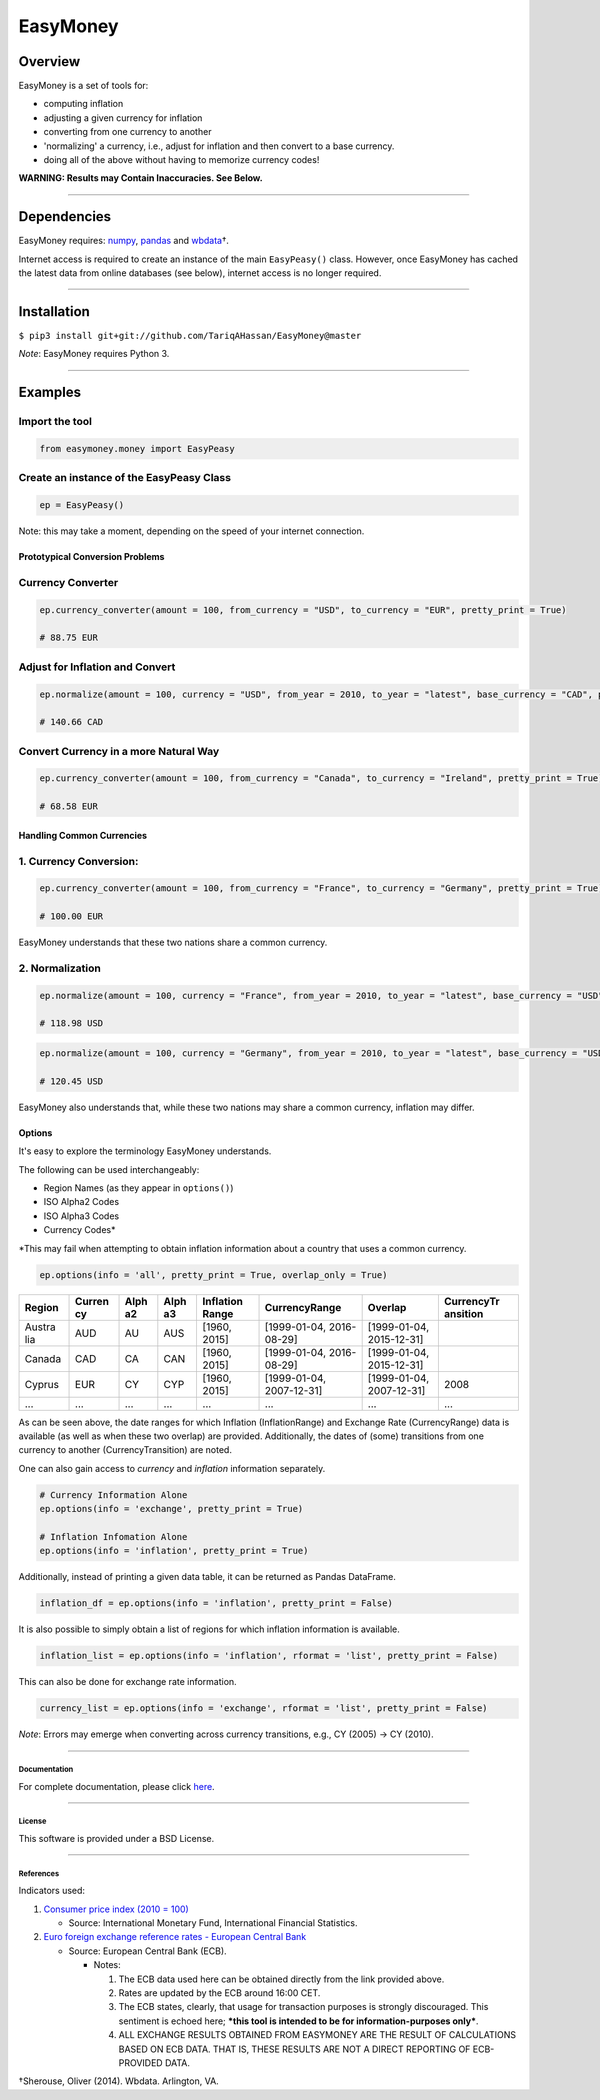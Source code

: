 EasyMoney
=========

Overview
~~~~~~~~

EasyMoney is a set of tools for:

-  computing inflation
-  adjusting a given currency for inflation
-  converting from one currency to another
-  'normalizing' a currency, i.e., adjust for inflation and then convert
   to a base currency.
-  doing all of the above without having to memorize currency codes!

**WARNING: Results may Contain Inaccuracies. See Below.**

--------------

Dependencies
~~~~~~~~~~~~

EasyMoney requires: `numpy <http://www.numpy.org>`__,
`pandas <http://pandas.pydata.org>`__ and
`wbdata <https://github.com/OliverSherouse/wbdata>`__\ †.

Internet access is required to create an instance of the main
``EasyPeasy()`` class. However, once EasyMoney has cached the latest
data from online databases (see below), internet access is no longer
required.

--------------

Installation
~~~~~~~~~~~~

``$ pip3 install git+git://github.com/TariqAHassan/EasyMoney@master``

*Note*: EasyMoney requires Python 3.

--------------

Examples
~~~~~~~~

Import the tool
'''''''''''''''

.. code:: python

    from easymoney.money import EasyPeasy

Create an instance of the EasyPeasy Class
'''''''''''''''''''''''''''''''''''''''''

.. code:: python

    ep = EasyPeasy()

Note: this may take a moment, depending on the speed of your internet
connection.

Prototypical Conversion Problems
^^^^^^^^^^^^^^^^^^^^^^^^^^^^^^^^

Currency Converter
''''''''''''''''''

.. code:: python

    ep.currency_converter(amount = 100, from_currency = "USD", to_currency = "EUR", pretty_print = True)

    # 88.75 EUR

Adjust for Inflation and Convert
''''''''''''''''''''''''''''''''

.. code:: python

    ep.normalize(amount = 100, currency = "USD", from_year = 2010, to_year = "latest", base_currency = "CAD", pretty_print = True)

    # 140.66 CAD

Convert Currency in a more Natural Way
''''''''''''''''''''''''''''''''''''''

.. code:: python

    ep.currency_converter(amount = 100, from_currency = "Canada", to_currency = "Ireland", pretty_print = True)

    # 68.58 EUR

Handling Common Currencies
^^^^^^^^^^^^^^^^^^^^^^^^^^

1. Currency Conversion:
'''''''''''''''''''''''

.. code:: python

    ep.currency_converter(amount = 100, from_currency = "France", to_currency = "Germany", pretty_print = True)

    # 100.00 EUR

EasyMoney understands that these two nations share a common currency.

2. Normalization
''''''''''''''''

.. code:: python

    ep.normalize(amount = 100, currency = "France", from_year = 2010, to_year = "latest", base_currency = "USD", pretty_print = True)

    # 118.98 USD

.. code:: python

    ep.normalize(amount = 100, currency = "Germany", from_year = 2010, to_year = "latest", base_currency = "USD", pretty_print = True)

    # 120.45 USD

EasyMoney also understands that, while these two nations may share a
common currency, inflation may differ.

Options
^^^^^^^

It's easy to explore the terminology EasyMoney understands.

The following can be used interchangeably:

-  Region Names (as they appear in ``options()``)
-  ISO Alpha2 Codes
-  ISO Alpha3 Codes
-  Currency Codes\*

\*This may fail when attempting to obtain inflation information about a
country that uses a common currency.

.. code:: python

    ep.options(info = 'all', pretty_print = True, overlap_only = True)

+--------+--------+------+------+-----------+----------------+----------------+------------+
| Region | Curren | Alph | Alph | Inflation | CurrencyRange  | Overlap        | CurrencyTr |
|        | cy     | a2   | a3   | Range     |                |                | ansition   |
+========+========+======+======+===========+================+================+============+
| Austra | AUD    | AU   | AUS  | [1960,    | [1999-01-04,   | [1999-01-04,   |            |
| lia    |        |      |      | 2015]     | 2016-08-29]    | 2015-12-31]    |            |
+--------+--------+------+------+-----------+----------------+----------------+------------+
| Canada | CAD    | CA   | CAN  | [1960,    | [1999-01-04,   | [1999-01-04,   |            |
|        |        |      |      | 2015]     | 2016-08-29]    | 2015-12-31]    |            |
+--------+--------+------+------+-----------+----------------+----------------+------------+
| Cyprus | EUR    | CY   | CYP  | [1960,    | [1999-01-04,   | [1999-01-04,   | 2008       |
|        |        |      |      | 2015]     | 2007-12-31]    | 2007-12-31]    |            |
+--------+--------+------+------+-----------+----------------+----------------+------------+
| ...    | ...    | ...  | ...  | ...       | ...            | ...            | ...        |
+--------+--------+------+------+-----------+----------------+----------------+------------+

As can be seen above, the date ranges for which Inflation
(InflationRange) and Exchange Rate (CurrencyRange) data is available (as
well as when these two overlap) are provided. Additionally, the dates of
(some) transitions from one currency to another (CurrencyTransition) are
noted.

One can also gain access to *currency* and *inflation* information
separately.

.. code:: python

    # Currency Information Alone
    ep.options(info = 'exchange', pretty_print = True)

    # Inflation Infomation Alone
    ep.options(info = 'inflation', pretty_print = True)

Additionally, instead of printing a given data table, it can be returned
as Pandas DataFrame.

.. code:: python

    inflation_df = ep.options(info = 'inflation', pretty_print = False)

It is also possible to simply obtain a list of regions for which
inflation information is available.

.. code:: python

    inflation_list = ep.options(info = 'inflation', rformat = 'list', pretty_print = False)

This can also be done for exchange rate information.

.. code:: python

    currency_list = ep.options(info = 'exchange', rformat = 'list', pretty_print = False)

*Note*: Errors may emerge when converting across currency transitions,
e.g., CY (2005) → CY (2010).

--------------

Documentation
-------------

For complete documentation, please click
`here <https://tariqahassan.github.io/EasyMoney/index.html>`__.

--------------

License
-------

This software is provided under a BSD License.

--------------

References
----------

Indicators used:

1. `Consumer price index (2010 =
   100) <http://data.worldbank.org/indicator/FP.CPI.TOTL>`__

   -  Source: International Monetary Fund, International Financial
      Statistics.

2. `Euro foreign exchange reference rates - European Central
   Bank <https://www.ecb.europa.eu/stats/exchange/eurofxref/html/index.en.html>`__

   -  Source: European Central Bank (ECB).

      -  Notes:

         1. The ECB data used here can be obtained directly from the
            link provided above.
         2. Rates are updated by the ECB around 16:00 CET.
         3. The ECB states, clearly, that usage for transaction purposes
            is strongly discouraged. This sentiment is echoed here;
            ***this tool is intended to be for information-purposes
            only***.
         4. ALL EXCHANGE RESULTS OBTAINED FROM EASYMONEY ARE THE RESULT
            OF CALCULATIONS BASED ON ECB DATA. THAT IS, THESE RESULTS
            ARE NOT A DIRECT REPORTING OF ECB-PROVIDED DATA.

†Sherouse, Oliver (2014). Wbdata. Arlington, VA.
